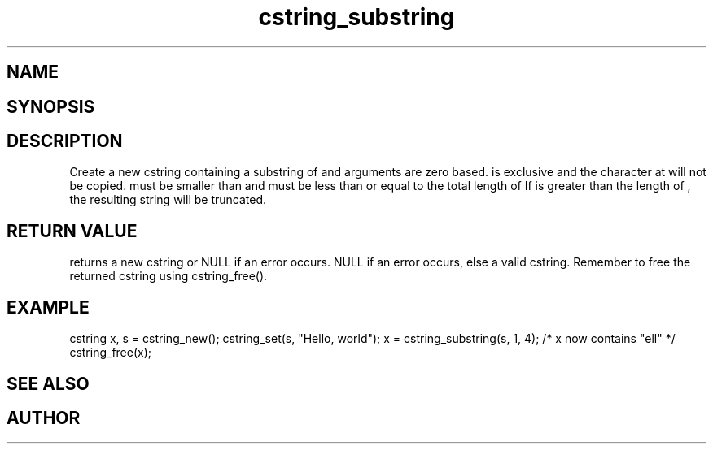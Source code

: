 .TH cstring_substring 3
.SH NAME
.Nm cstring_substring()
.Nd Create a substring 
.SH SYNOPSIS
.Fd #include <cstring.h>
.Fo "cstring cstring_substring"
.Fa "cstring src"
.Fa "size_t from"
.Fa "size_t to"
.Fc
.SH DESCRIPTION
Create a new cstring containing a substring of 
.Fa src
. The 
.Fa from 
and 
.Fa to
arguments are zero based. 
.Fa to
is exclusive and the character at 
.Fa to
will not be copied.
.Fa from
must be smaller than
.Fa to
and
.Fa to
must be less than or equal to the total length of 
.Fa src.
.Pp
If 
.Fa to
is greater than the length of 
.Fa src
, the resulting string will be truncated.
.SH RETURN VALUE
.Nm
returns a new cstring or NULL if an error occurs.
NULL if an error occurs, else a valid cstring. Remember to free the 
returned cstring using cstring_free().
.SH EXAMPLE
.Bd -literal
cstring x, s = cstring_new();
cstring_set(s, "Hello, world");
x = cstring_substring(s, 1, 4); /* x now contains "ell" */
...
cstring_free(x);
.Ed
.SH SEE ALSO
.Xr cstring_left 3 ,
.Xr cstring_right 3
.SH AUTHOR
.An B. Augestad, bjorn.augestad@gmail.com
